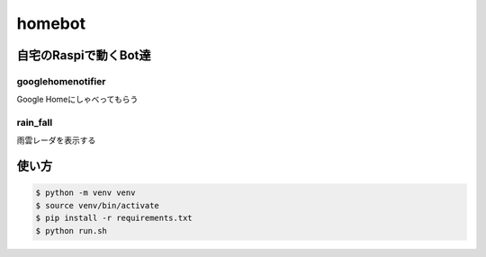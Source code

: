 ==============================
homebot
==============================

自宅のRaspiで動くBot達
==============================

googlehomenotifier
------------------------------

Google Homeにしゃべってもらう

rain_fall
------------------------------

雨雲レーダを表示する


使い方
==============================

.. code-block:: sh

  $ python -m venv venv
  $ source venv/bin/activate
  $ pip install -r requirements.txt
  $ python run.sh
